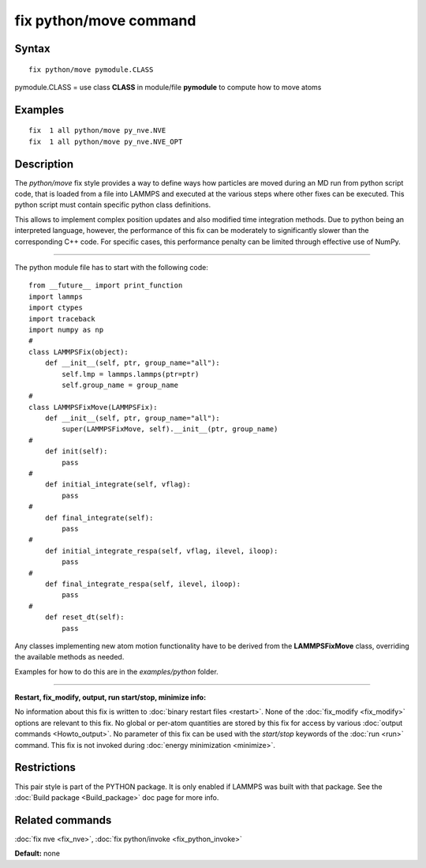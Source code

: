 .. index:: fix python/move

fix python/move command
=======================

Syntax
""""""


.. parsed-literal::

   fix python/move pymodule.CLASS

pymodule.CLASS = use class **CLASS** in module/file **pymodule** to compute how to move atoms

Examples
""""""""


.. parsed-literal::

   fix  1 all python/move py_nve.NVE
   fix  1 all python/move py_nve.NVE_OPT

Description
"""""""""""

The *python/move* fix style provides a way to define ways how particles
are moved during an MD run from python script code, that is loaded from
a file into LAMMPS and executed at the various steps where other fixes
can be executed. This python script must contain specific python class
definitions.

This allows to implement complex position updates and also modified
time integration methods. Due to python being an interpreted language,
however, the performance of this fix can be moderately to significantly
slower than the corresponding C++ code. For specific cases, this
performance penalty can be limited through effective use of NumPy.


----------


The python module file has to start with the following code:


.. parsed-literal::

   from __future_\_ import print_function
   import lammps
   import ctypes
   import traceback
   import numpy as np
   #
   class LAMMPSFix(object):
       def __init__(self, ptr, group_name="all"):
           self.lmp = lammps.lammps(ptr=ptr)
           self.group_name = group_name
   #
   class LAMMPSFixMove(LAMMPSFix):
       def __init__(self, ptr, group_name="all"):
           super(LAMMPSFixMove, self).__init__(ptr, group_name)
   #
       def init(self):
           pass
   #
       def initial_integrate(self, vflag):
           pass
   #
       def final_integrate(self):
           pass
   #
       def initial_integrate_respa(self, vflag, ilevel, iloop):
           pass
   #
       def final_integrate_respa(self, ilevel, iloop):
           pass
   #
       def reset_dt(self):
           pass

Any classes implementing new atom motion functionality have to be
derived from the **LAMMPSFixMove** class, overriding the available
methods as needed.

Examples for how to do this are in the *examples/python* folder.


----------


**Restart, fix\_modify, output, run start/stop, minimize info:**

No information about this fix is written to :doc:`binary restart files <restart>`.  None of the :doc:`fix_modify <fix_modify>` options
are relevant to this fix.  No global or per-atom quantities are stored
by this fix for access by various :doc:`output commands <Howto_output>`.
No parameter of this fix can be used with the *start/stop* keywords of
the :doc:`run <run>` command.  This fix is not invoked during :doc:`energy minimization <minimize>`.

Restrictions
""""""""""""


This pair style is part of the PYTHON package.  It is only enabled if
LAMMPS was built with that package.  See the :doc:`Build package <Build_package>` doc page for more info.

Related commands
""""""""""""""""

:doc:`fix nve <fix_nve>`, :doc:`fix python/invoke <fix_python_invoke>`

**Default:** none


.. _lws: http://lammps.sandia.gov
.. _ld: Manual.html
.. _lc: Commands_all.html
